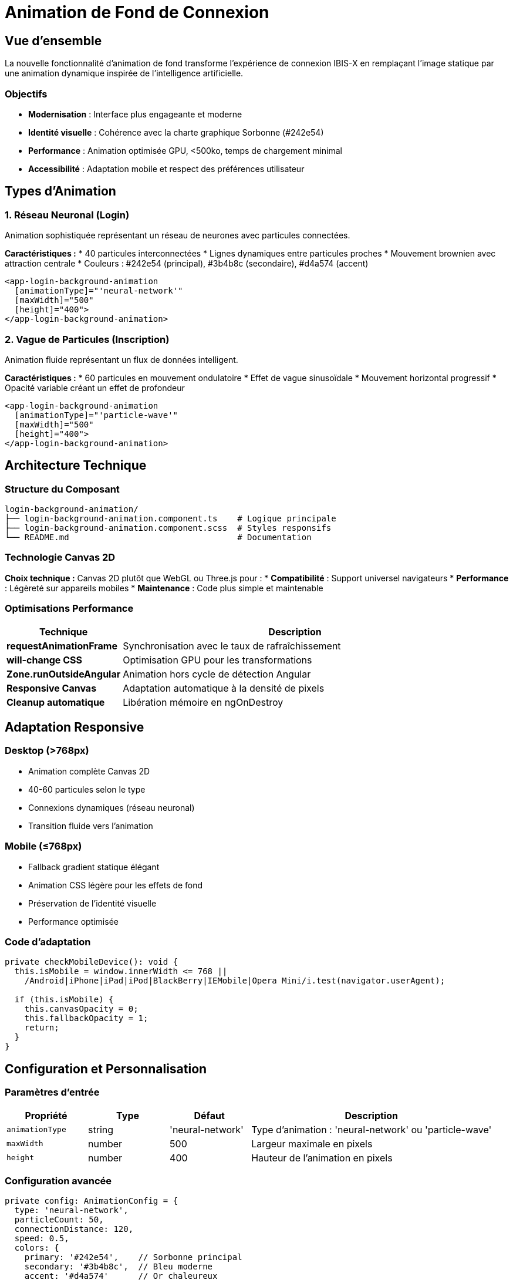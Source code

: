= Animation de Fond de Connexion
:description: Guide technique et utilisateur pour l'animation dynamique moderne des pages de connexion et d'inscription
:keywords: animation, login, IA, particules, réseau neuronal, performance
:page-tags: frontend, animation, login, ui-ux

== Vue d'ensemble

La nouvelle fonctionnalité d'animation de fond transforme l'expérience de connexion IBIS-X en remplaçant l'image statique par une animation dynamique inspirée de l'intelligence artificielle.

=== Objectifs

* **Modernisation** : Interface plus engageante et moderne
* **Identité visuelle** : Cohérence avec la charte graphique Sorbonne (#242e54)
* **Performance** : Animation optimisée GPU, <500ko, temps de chargement minimal
* **Accessibilité** : Adaptation mobile et respect des préférences utilisateur

== Types d'Animation

=== 1. Réseau Neuronal (Login)
Animation sophistiquée représentant un réseau de neurones avec particules connectées.

**Caractéristiques :**
* 40 particules interconnectées
* Lignes dynamiques entre particules proches
* Mouvement brownien avec attraction centrale
* Couleurs : #242e54 (principal), #3b4b8c (secondaire), #d4a574 (accent)

```typescript
<app-login-background-animation
  [animationType]="'neural-network'"
  [maxWidth]="500"
  [height]="400">
</app-login-background-animation>
```

=== 2. Vague de Particules (Inscription)
Animation fluide représentant un flux de données intelligent.

**Caractéristiques :**
* 60 particules en mouvement ondulatoire
* Effet de vague sinusoïdale
* Mouvement horizontal progressif
* Opacité variable créant un effet de profondeur

```typescript
<app-login-background-animation
  [animationType]="'particle-wave'"
  [maxWidth]="500"
  [height]="400">
</app-login-background-animation>
```

== Architecture Technique

=== Structure du Composant

```
login-background-animation/
├── login-background-animation.component.ts    # Logique principale
├── login-background-animation.component.scss  # Styles responsifs
└── README.md                                  # Documentation
```

=== Technologie Canvas 2D

**Choix technique :** Canvas 2D plutôt que WebGL ou Three.js pour :
* **Compatibilité** : Support universel navigateurs
* **Performance** : Légèreté sur appareils mobiles
* **Maintenance** : Code plus simple et maintenable

=== Optimisations Performance

[cols="1,3"]
|===
|Technique |Description

|**requestAnimationFrame**
|Synchronisation avec le taux de rafraîchissement

|**will-change CSS**
|Optimisation GPU pour les transformations

|**Zone.runOutsideAngular**
|Animation hors cycle de détection Angular

|**Responsive Canvas**
|Adaptation automatique à la densité de pixels

|**Cleanup automatique**
|Libération mémoire en ngOnDestroy
|===

== Adaptation Responsive

=== Desktop (>768px)
* Animation complète Canvas 2D
* 40-60 particules selon le type
* Connexions dynamiques (réseau neuronal)
* Transition fluide vers l'animation

=== Mobile (≤768px)
* Fallback gradient statique élégant
* Animation CSS légère pour les effets de fond
* Préservation de l'identité visuelle
* Performance optimisée

=== Code d'adaptation

```typescript
private checkMobileDevice(): void {
  this.isMobile = window.innerWidth <= 768 || 
    /Android|iPhone|iPad|iPod|BlackBerry|IEMobile|Opera Mini/i.test(navigator.userAgent);
  
  if (this.isMobile) {
    this.canvasOpacity = 0;
    this.fallbackOpacity = 1;
    return;
  }
}
```

== Configuration et Personnalisation

=== Paramètres d'entrée

[cols="1,1,1,3"]
|===
|Propriété |Type |Défaut |Description

|`animationType`
|string
|'neural-network'
|Type d'animation : 'neural-network' ou 'particle-wave'

|`maxWidth`
|number
|500
|Largeur maximale en pixels

|`height`
|number
|400
|Hauteur de l'animation en pixels
|===

=== Configuration avancée

```typescript
private config: AnimationConfig = {
  type: 'neural-network',
  particleCount: 50,
  connectionDistance: 120,
  speed: 0.5,
  colors: {
    primary: '#242e54',    // Sorbonne principal
    secondary: '#3b4b8c',  // Bleu moderne
    accent: '#d4a574'      // Or chaleureux
  }
};
```

== Accessibilité

=== Respect des préférences utilisateur

**Mouvement réduit :**
```css
@media (prefers-reduced-motion: reduce) {
  .animation-container {
    .fallback-gradient {
      animation: none !important;
    }
  }
}
```

**Mode sombre :**
```css
@media (prefers-color-scheme: dark) {
  .animation-container .animation-canvas {
    background: linear-gradient(135deg, 
      rgba(36, 46, 84, 0.9) 0%, 
      rgba(59, 75, 140, 0.8) 50%,
      rgba(36, 46, 84, 0.9) 100%
    );
  }
}
```

== Intégration

=== Utilisation dans les composants

**1. Import du composant :**
```typescript
import { LoginBackgroundAnimationComponent } from '../../../components/login-background-animation/login-background-animation.component';
```

**2. Ajout aux imports Angular :**
```typescript
@Component({
  imports: [
    // ... autres imports
    LoginBackgroundAnimationComponent,
  ],
})
```

**3. Utilisation dans le template :**
```html
<div class="col-lg-6">
  <div class="align-items-center justify-content-center d-none d-lg-flex h-100">
    <app-login-background-animation
      [animationType]="'neural-network'"
      [maxWidth]="500"
      [height]="400">
    </app-login-background-animation>
  </div>
</div>
```

=== Remplacement de l'image statique

**Avant :**
```html
<img src="/assets/images/backgrounds/login3-bg.png" 
     alt="login" 
     style="max-width: 500px" />
```

**Après :**
```html
<app-login-background-animation
  [animationType]="'neural-network'"
  [maxWidth]="500"
  [height]="400">
</app-login-background-animation>
```

== Performance et Monitoring

=== Métriques de performance

* **Taille composant** : ~15ko (JS + CSS)
* **Particules max** : 60 (particle-wave)
* **FPS cible** : 60fps
* **Mémoire** : <5Mo pendant l'animation

=== Tests recommandés

```javascript
// Test de performance
const perfStart = performance.now();
// ... animation running
const perfEnd = performance.now();
console.log(`Animation frame time: ${perfEnd - perfStart}ms`);
```

=== Fallback automatique

Le composant bascule automatiquement vers un gradient statique en cas de :
* Erreur Canvas 2D
* Performance insuffisante
* Préférence utilisateur (mouvement réduit)
* Appareil mobile

== Maintenance et Évolution

=== Ajout de nouveaux types d'animation

```typescript
// 1. Étendre l'interface
export type AnimationType = 'neural-network' | 'particle-wave' | 'nouveau-type';

// 2. Modifier la configuration
if (this.animationType === 'nouveau-type') {
  this.config.particleCount = 80;
  this.config.speed = 1.2;
}

// 3. Implémenter la logique spécifique
private updateParticleNouveau(particle: Particle): void {
  // Logique du nouveau type d'animation
}
```

=== Bonnes pratiques

* **Profiling régulier** : Vérifier les performances sur appareils faibles
* **Tests visuels** : Validation sur différentes résolutions
* **Accessibilité** : Tests avec préférences utilisateur variées
* **Fallback robuste** : Garantir un affichage même en cas d'erreur

== Troubleshooting

=== Problèmes courants

[cols="2,3,3"]
|===
|Problème |Cause probable |Solution

|Animation ne s'affiche pas
|Canvas non supporté
|Vérifier le fallback gradient

|Performance dégradée
|Trop de particules
|Réduire particleCount ou connectionDistance

|Animation saccadée
|Ressources insuffisantes
|Optimiser ou basculer vers le fallback

|Affichage incorrect mobile
|CSS responsive manquant
|Vérifier les media queries
|===

=== Debug

```typescript
// Activer le mode debug
private debug = true;

private animate(): void {
  if (this.debug) {
    console.log(`Particles: ${this.particles.length}, FPS: ${this.getCurrentFPS()}`);
  }
  // ... reste de l'animation
}
```

== Voir aussi

* xref:dev-guide/animation-performance-guide.adoc[Guide des performances d'animation]
* xref:dev-guide/responsive-design-patterns.adoc[Patterns de design responsive]
* xref:dev-guide/accessibility-guidelines.adoc[Guidelines d'accessibilité]